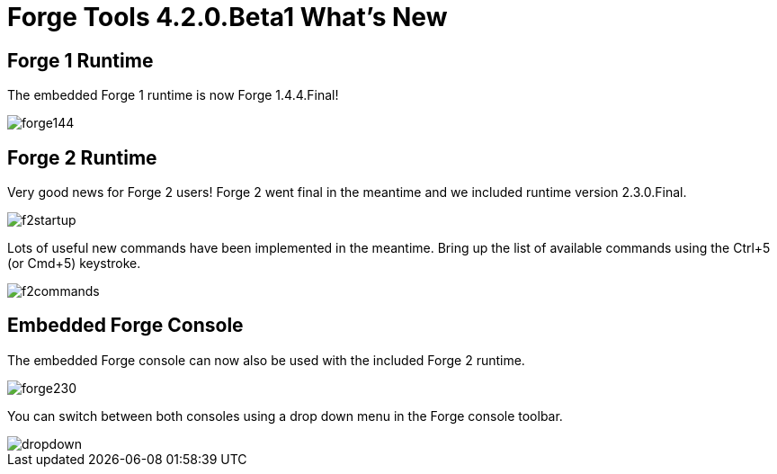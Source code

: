 = Forge Tools 4.2.0.Beta1 What's New
:page-layout: whatsnew
:page-component_id: forge
:page-component_version: 4.2.0.Beta1
:page-product_id: jbt_core 
:page-product_version: 4.2.0.Beta1

== Forge 1 Runtime 	

The embedded Forge 1 runtime is now Forge 1.4.4.Final!

image::images/4.2.0.Beta1/forge144.png[]

== Forge 2 Runtime 	

Very good news for Forge 2 users! Forge 2 went final in the meantime and we included runtime version 2.3.0.Final.

image::images/4.2.0.Beta1/f2startup.png[]

Lots of useful new commands have been implemented in the meantime. Bring up the list of available commands using the Ctrl+5 (or Cmd+5) keystroke.

image::images/4.2.0.Beta1/f2commands.png[]

== Embedded Forge Console 	

The embedded Forge console can now also be used with the included Forge 2 runtime. 

image::images/4.2.0.Beta1/forge230.png[]

You can switch between both consoles using a drop down menu in the Forge console toolbar.

image::images/4.2.0.Beta1/dropdown.png[]

